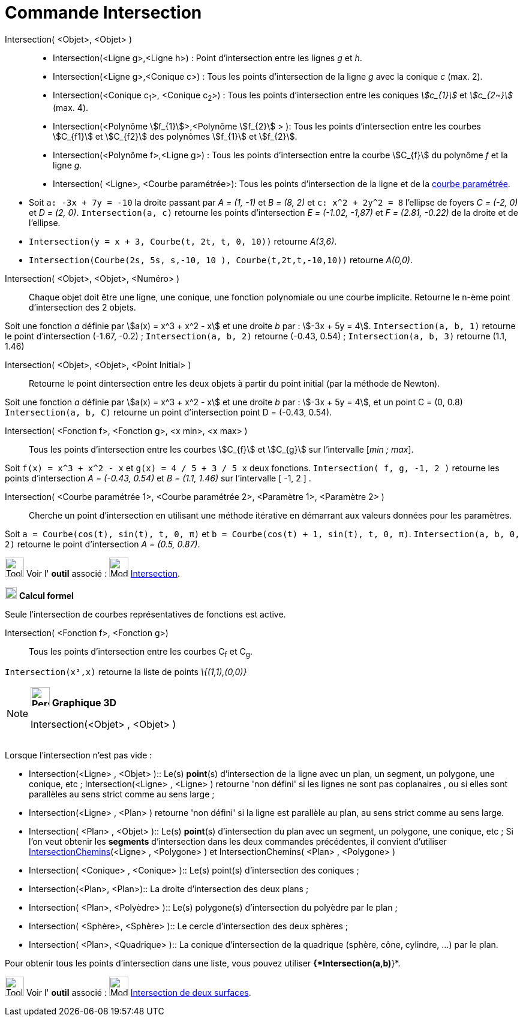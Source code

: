 = Commande Intersection
:page-en: commands/Intersect
ifdef::env-github[:imagesdir: /fr/modules/ROOT/assets/images]

Intersection( <Objet>, <Objet> )::
  * Intersection(<Ligne g>,<Ligne h>) : Point d’intersection entre les lignes _g_ et _h_.
  * Intersection(<Ligne g>,<Conique c>) : Tous les points d’intersection de la ligne _g_ avec la conique _c_ (max. 2).
  * Intersection(<Conique c~1~>, <Conique c~2~>) : Tous les points d’intersection entre les coniques _stem:[c_{1}]_ et _stem:[c_{2~}]_   (max. 4).
  * Intersection(<Polynôme stem:[f_{1}]>,<Polynôme stem:[f_{2}] > ): Tous les points d’intersection entre les courbes stem:[C_{f1}] et stem:[C_{f2}] des polynômes stem:[f_{1}] et stem:[f_{2}].
  * Intersection(<Polynôme f>,<Ligne g>) : Tous les points d’intersection entre la courbe stem:[C_{f}] du polynôme _f_ et la ligne _g_.
  * Intersection( <Ligne>, <Courbe paramétrée>): Tous les points d’intersection de la ligne et de la
  xref:/Courbes.adoc[courbe paramétrée].

[EXAMPLE]
====

* Soit `++a: -3x + 7y = -10++` la droite passant par _A = (1, -1)_ et _B = (8, 2)_ et `++c: x^2 + 2y^2 = 8++` l'ellipse
de foyers _C = (-2, 0)_ et _D = (2, 0)_. `++Intersection(a, c)++` retourne les points d'intersection _E = (-1.02,
-1,87)_ et _F = (2.81, -0.22)_ de la droite et de l'ellipse.
* `++Intersection(y = x + 3, Courbe(t, 2t, t, 0, 10))++` retourne _A(3,6)_.
* `++Intersection(Courbe(2s, 5s, s,-10, 10 ), Courbe(t,2t,t,-10,10))++` retourne _A(0,0)_.

====

Intersection( <Objet>, <Objet>, <Numéro> )::

Chaque objet doit être une ligne, une conique, une fonction polynomiale ou une courbe implicite.
Retourne le n-ème point d'intersection des 2 objets.

[EXAMPLE]
====
Soit une fonction _a_ définie par stem:[a(x) = x^3 + x^2 - x] et une droite _b_ par : stem:[-3x + 5y = 4]. `++Intersection(a, b, 1)++` retourne le point d'intersection (-1.67, -0.2) ; `++Intersection(a, b, 2)++` retourne (-0.43, 0.54) ; `++Intersection(a, b, 3)++` retourne (1.1, 1.46)

====

Intersection( <Objet>, <Objet>, <Point Initial> )::
  Retourne le point dintersection entre les deux objets à partir du point initial (par la méthode de Newton).

[EXAMPLE]
====
Soit une fonction _a_ définie par stem:[a(x) = x^3 + x^2 - x] et une droite _b_ par : stem:[-3x + 5y = 4], et un point C = (0, 0.8)
`++Intersection(a, b, C)++` retourne un point d'intersection point D = (-0.43, 0.54).
====


Intersection( <Fonction f>, <Fonction g>, <x min>, <x max> )::
  Tous les points d’intersection entre les courbes stem:[C_{f}] et stem:[C_{g}] sur l'intervalle [_min ; max_].

[EXAMPLE]
====

Soit `++f(x) = x^3 + x^2 - x++` et `++g(x) = 4 / 5 + 3 / 5 x++` deux fonctions. `++Intersection( f, g, -1, 2 )++`
retourne les points d'intersection _A = (-0.43, 0.54)_ et _B = (1.1, 1.46)_ sur l'intervalle [ -1, 2 ] .

====

Intersection( <Courbe paramétrée 1>, <Courbe paramétrée 2>, <Paramètre 1>, <Paramètre 2> )::
  Cherche un point d'intersection en utilisant une méthode itérative en démarrant aux valeurs données pour les
  paramètres.

[EXAMPLE]
====

Soit `++a = Courbe(cos(t), sin(t), t, 0, π)++` et `++b = Courbe(cos(t) + 1, sin(t), t, 0, π)++`.
`++Intersection(a, b, 0, 2)++` retourne le point d'intersection _A = (0.5, 0.87)_.

====

image:Tool_tool.png[Tool tool.png,width=32,height=32] Voir l' *outil* associé : image:Mode_intersect.png[Mode
intersect.png,width=32,height=32] xref:/tools/Intersection.adoc[Intersection].

image:20px-Menu_view_cas.svg.png[Menu view cas.svg,width=20,height=20] *Calcul formel*

Seule l'intersection de courbes représentatives de fonctions est active.

Intersection( <Fonction f>, <Fonction g>)::
  Tous les points d’intersection entre les courbes C~f~ et C~g~.

[EXAMPLE]
====

`++Intersection(x²,x)++` retourne la liste de points _\{(1,1),(0,0)}_

====



[NOTE]
====

*image:32px-Perspectives_algebra_3Dgraphics.svg.png[Perspectives algebra 3Dgraphics.svg,width=32,height=32] Graphique
3D*

Intersection(<Objet> , <Objet> )::

[EXAMPLE]
====

Lorsque l'intersection n'est pas vide :

  ** Intersection(<Ligne> , <Objet> )::
  Le(s) *point*(s) d'intersection de la ligne avec un plan, un segment, un polygone, une conique, etc ;
  Intersection(<Ligne> , <Ligne> ) retourne 'non défini' si les lignes ne sont pas coplanaires , ou si elles
  sont parallèles au sens strict comme au sens large ;

  ** Intersection(<Ligne> , <Plan> ) retourne 'non défini' si la ligne est parallèle au plan, au sens strict comme au sens large.

  ** Intersection( <Plan> , <Objet> )::
  Le(s) *point*(s) d'intersection du plan avec un segment, un polygone, une conique, etc ;
  Si l'on veut obtenir les *segments* d'intersection dans les deux commandes précédentes, il convient
  d'utiliser   xref:/commands/IntersectionChemins.adoc[IntersectionChemins](<Ligne> , <Polygone> ) et IntersectionChemins( <Plan> ,  <Polygone> )

  ** Intersection( <Conique> , <Conique> )::
  Le(s) point(s) d'intersection des coniques ;

  ** Intersection(<Plan>, <Plan>)::
  La droite d'intersection des deux plans ;

  ** Intersection( <Plan>, <Polyèdre> )::
  Le(s) polygone(s) d'intersection du polyèdre par le plan ;

  ** Intersection( <Sphère>, <Sphère> )::
  Le cercle d'intersection des deux sphères ;

  ** Intersection( <Plan>, <Quadrique> )::
  La conique d'intersection de la quadrique (sphère, cône, cylindre, ...) par le plan.
====
[NOTE]
====
Pour obtenir tous les points d'intersection dans une liste, vous pouvez utiliser *{*Intersection(a,b)*}*.

====
[.kcode]#Saisie :# Voir aussi la *commande* : xref:/commands/InterConique.adoc[InterConique]

image:Tool_tool.png[Tool tool.png,width=32,height=32] Voir l' *outil* associé : image:Mode_intersectioncurve.png[Mode
intersectioncurve.png,width=32,height=32] xref:/tools/Intersection_de_deux_surfaces.adoc[Intersection de deux surfaces].


